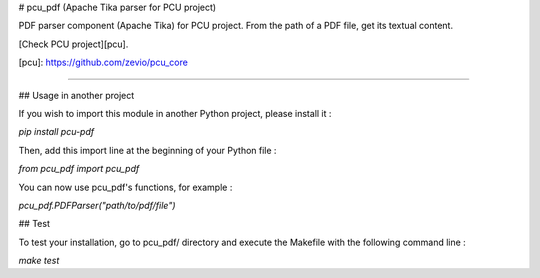 # pcu_pdf (Apache Tika parser for PCU project)

PDF parser component (Apache Tika) for PCU project.
From the path of a PDF file, get its textual content.

[Check PCU project][pcu].

[pcu]: https://github.com/zevio/pcu_core

----

## Usage in another project

If you wish to import this module in another Python project, please install it :

`pip install pcu-pdf`

Then, add this import line at the beginning of your Python file :

`from pcu_pdf import pcu_pdf`

You can now use pcu_pdf's functions, for example :

`pcu_pdf.PDFParser("path/to/pdf/file")`

## Test

To test your installation, go to pcu_pdf/ directory and execute the Makefile with the following command line : 

`make test`


